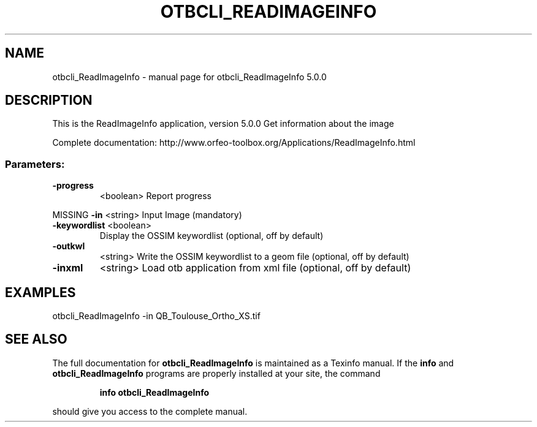 .\" DO NOT MODIFY THIS FILE!  It was generated by help2man 1.46.4.
.TH OTBCLI_READIMAGEINFO "1" "September 2015" "otbcli_ReadImageInfo 5.0.0" "User Commands"
.SH NAME
otbcli_ReadImageInfo \- manual page for otbcli_ReadImageInfo 5.0.0
.SH DESCRIPTION
This is the ReadImageInfo application, version 5.0.0
Get information about the image
.PP
Complete documentation: http://www.orfeo\-toolbox.org/Applications/ReadImageInfo.html
.SS "Parameters:"
.TP
\fB\-progress\fR
<boolean>        Report progress
.PP
MISSING \fB\-in\fR          <string>         Input Image  (mandatory)
.TP
\fB\-keywordlist\fR <boolean>
Display the OSSIM keywordlist  (optional, off by default)
.TP
\fB\-outkwl\fR
<string>         Write the OSSIM keywordlist to a geom file  (optional, off by default)
.TP
\fB\-inxml\fR
<string>         Load otb application from xml file  (optional, off by default)
.SH EXAMPLES
otbcli_ReadImageInfo \-in QB_Toulouse_Ortho_XS.tif
.PP

.SH "SEE ALSO"
The full documentation for
.B otbcli_ReadImageInfo
is maintained as a Texinfo manual.  If the
.B info
and
.B otbcli_ReadImageInfo
programs are properly installed at your site, the command
.IP
.B info otbcli_ReadImageInfo
.PP
should give you access to the complete manual.
